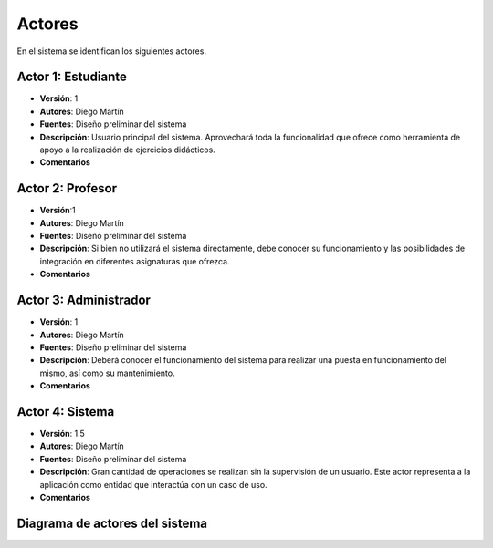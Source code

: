 Actores
=======

En el sistema se identifican los siguientes actores.

Actor 1: Estudiante
-------------------

- **Versión**: 1
- **Autores**: Diego Martín
- **Fuentes**: Diseño preliminar del sistema
- **Descripción**: Usuario principal del sistema. Aprovechará toda la funcionalidad que ofrece como herramienta de apoyo a la realización de ejercicios didácticos.
- **Comentarios**

Actor 2: Profesor
-----------------

- **Versión**:1 
- **Autores**: Diego Martín
- **Fuentes**: Diseño preliminar del sistema
- **Descripción**: Si bien no utilizará el sistema directamente, debe conocer su funcionamiento y las posibilidades de integración en diferentes asignaturas que ofrezca.
- **Comentarios**

Actor 3: Administrador
----------------------

- **Versión**: 1 
- **Autores**: Diego Martín
- **Fuentes**: Diseño preliminar del sistema
- **Descripción**: Deberá conocer el funcionamiento del sistema para realizar una puesta en funcionamiento del mismo, así como su mantenimiento.
- **Comentarios**
 
Actor 4: Sistema
----------------

- **Versión**: 1.5
- **Autores**: Diego Martín
- **Fuentes**: Diseño preliminar del sistema
- **Descripción**: Gran cantidad de operaciones se realizan sin la supervisión de un usuario. Este actor representa a la aplicación como entidad que interactúa con un caso de uso.
- **Comentarios**


Diagrama de actores del sistema
-------------------------------

.. image:: ../img/actors.*
    :align: center

.. 
    - **Versión**
    - **Autores**
    - **Fuentes**
    - **Descripción**
    - **Comentarios**


